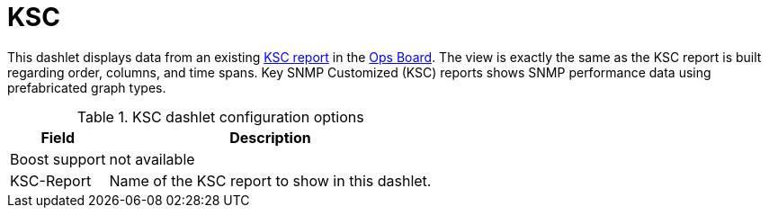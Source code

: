 [[ksc]]
= KSC

This dashlet displays data from an existing link:https://opennms.discourse.group/t/ksc-report-configuration/2209[KSC report] in the xref:admin/webui/opsboard/introduction.adoc#opsboard-config[Ops Board].
The view is exactly the same as the KSC report is built regarding order, columns, and time spans.
Key SNMP Customized (KSC) reports shows SNMP performance data using prefabricated graph types.

.KSC dashlet configuration options
[options="header,autowidth", cols="1,2"]
|===
|Field
|Description

| Boost support
| not available

| KSC-Report
| Name of the KSC report to show in this dashlet.
|===

